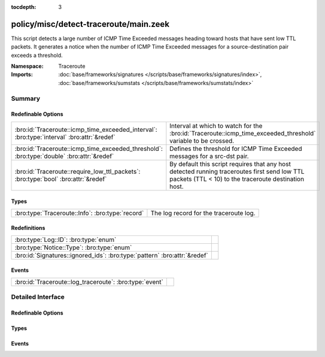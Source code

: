 :tocdepth: 3

policy/misc/detect-traceroute/main.zeek
=======================================
.. bro:namespace:: Traceroute

This script detects a large number of ICMP Time Exceeded messages heading
toward hosts that have sent low TTL packets. It generates a notice when the
number of ICMP Time Exceeded messages for a source-destination pair exceeds
a threshold.

:Namespace: Traceroute
:Imports: :doc:`base/frameworks/signatures </scripts/base/frameworks/signatures/index>`, :doc:`base/frameworks/sumstats </scripts/base/frameworks/sumstats/index>`

Summary
~~~~~~~
Redefinable Options
###################
========================================================================================== ===================================================================
:bro:id:`Traceroute::icmp_time_exceeded_interval`: :bro:type:`interval` :bro:attr:`&redef` Interval at which to watch for the
                                                                                           :bro:id:`Traceroute::icmp_time_exceeded_threshold` variable to be
                                                                                           crossed.
:bro:id:`Traceroute::icmp_time_exceeded_threshold`: :bro:type:`double` :bro:attr:`&redef`  Defines the threshold for ICMP Time Exceeded messages for a src-dst
                                                                                           pair.
:bro:id:`Traceroute::require_low_ttl_packets`: :bro:type:`bool` :bro:attr:`&redef`         By default this script requires that any host detected running
                                                                                           traceroutes first send low TTL packets (TTL < 10) to the traceroute
                                                                                           destination host.
========================================================================================== ===================================================================

Types
#####
================================================ ======================================
:bro:type:`Traceroute::Info`: :bro:type:`record` The log record for the traceroute log.
================================================ ======================================

Redefinitions
#############
========================================================================= =
:bro:type:`Log::ID`: :bro:type:`enum`                                     
:bro:type:`Notice::Type`: :bro:type:`enum`                                
:bro:id:`Signatures::ignored_ids`: :bro:type:`pattern` :bro:attr:`&redef` 
========================================================================= =

Events
######
======================================================= =
:bro:id:`Traceroute::log_traceroute`: :bro:type:`event` 
======================================================= =


Detailed Interface
~~~~~~~~~~~~~~~~~~
Redefinable Options
###################
.. bro:id:: Traceroute::icmp_time_exceeded_interval

   :Type: :bro:type:`interval`
   :Attributes: :bro:attr:`&redef`
   :Default: ``3.0 mins``

   Interval at which to watch for the
   :bro:id:`Traceroute::icmp_time_exceeded_threshold` variable to be
   crossed.  At the end of each interval the counter is reset.

.. bro:id:: Traceroute::icmp_time_exceeded_threshold

   :Type: :bro:type:`double`
   :Attributes: :bro:attr:`&redef`
   :Default: ``3.0``

   Defines the threshold for ICMP Time Exceeded messages for a src-dst
   pair.  This threshold only comes into play after a host is found to
   be sending low TTL packets.

.. bro:id:: Traceroute::require_low_ttl_packets

   :Type: :bro:type:`bool`
   :Attributes: :bro:attr:`&redef`
   :Default: ``T``

   By default this script requires that any host detected running
   traceroutes first send low TTL packets (TTL < 10) to the traceroute
   destination host.  Changing this setting to F will relax the
   detection a bit by solely relying on ICMP time-exceeded messages to
   detect traceroute.

Types
#####
.. bro:type:: Traceroute::Info

   :Type: :bro:type:`record`

      ts: :bro:type:`time` :bro:attr:`&log`
         Timestamp

      src: :bro:type:`addr` :bro:attr:`&log`
         Address initiating the traceroute.

      dst: :bro:type:`addr` :bro:attr:`&log`
         Destination address of the traceroute.

      proto: :bro:type:`string` :bro:attr:`&log`
         Protocol used for the traceroute.

   The log record for the traceroute log.

Events
######
.. bro:id:: Traceroute::log_traceroute

   :Type: :bro:type:`event` (rec: :bro:type:`Traceroute::Info`)



